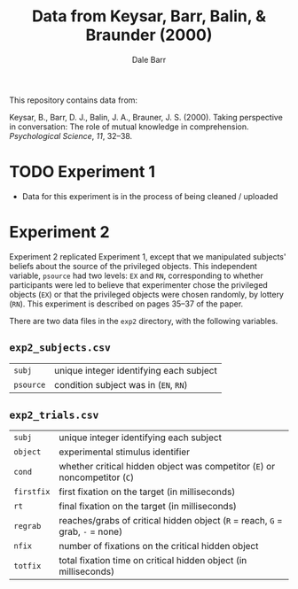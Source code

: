 #+TITLE: Data from Keysar, Barr, Balin, & Braunder (2000)
#+AUTHOR: Dale Barr

This repository contains data from:

Keysar, B., Barr, D. J., Balin, J. A., Brauner, J. S. (2000).  Taking perspective in conversation: The role of mutual knowledge in comprehension.  /Psychological Science/, /11/, 32--38.

* TODO Experiment 1

- Data for this experiment is in the process of being cleaned / uploaded

* Experiment 2

Experiment 2 replicated Experiment 1, except that we manipulated subjects' beliefs about the source of the privileged objects.  This independent variable, =psource= had two levels: =EX= and =RN=, corresponding to whether participants were led to believe that experimenter chose the privileged objects (=EX=) or that the privileged objects were chosen randomly, by lottery (=RN=).  This experiment is described on pages 35--37 of the paper.

There are two data files in the =exp2= directory, with the following variables.

** =exp2_subjects.csv=

| =subj=  | unique integer identifying each subject |
| =psource= | condition subject was in (=EN=, =RN=)   |

** =exp2_trials.csv=

| =subj=     | unique integer identifying each subject                                       |
| =object=   | experimental stimulus identifier                                              |
| =cond=     | whether critical hidden object was competitor (=E=) or noncompetitor (=C=)    |
| =firstfix= | first fixation on the target (in milliseconds)                                |
| =rt=       | final fixation on the target (in milliseconds)                                |
| =regrab=   | reaches/grabs of critical hidden object (=R= = reach, =G= = grab, =-= = none) |
| =nfix=     | number of fixations on the critical hidden object                             |
| =totfix=   | total fixation time on critical hidden object (in milliseconds)               |
